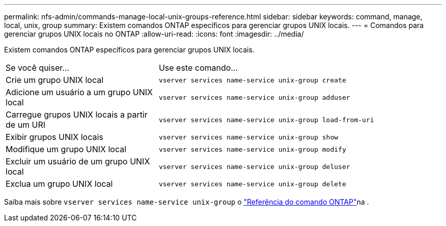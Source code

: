 ---
permalink: nfs-admin/commands-manage-local-unix-groups-reference.html 
sidebar: sidebar 
keywords: command, manage, local, unix, group 
summary: Existem comandos ONTAP específicos para gerenciar grupos UNIX locais. 
---
= Comandos para gerenciar grupos UNIX locais no ONTAP
:allow-uri-read: 
:icons: font
:imagesdir: ../media/


[role="lead"]
Existem comandos ONTAP específicos para gerenciar grupos UNIX locais.

[cols="35,65"]
|===


| Se você quiser... | Use este comando... 


 a| 
Crie um grupo UNIX local
 a| 
`vserver services name-service unix-group create`



 a| 
Adicione um usuário a um grupo UNIX local
 a| 
`vserver services name-service unix-group adduser`



 a| 
Carregue grupos UNIX locais a partir de um URI
 a| 
`vserver services name-service unix-group load-from-uri`



 a| 
Exibir grupos UNIX locais
 a| 
`vserver services name-service unix-group show`



 a| 
Modifique um grupo UNIX local
 a| 
`vserver services name-service unix-group modify`



 a| 
Excluir um usuário de um grupo UNIX local
 a| 
`vserver services name-service unix-group deluser`



 a| 
Exclua um grupo UNIX local
 a| 
`vserver services name-service unix-group delete`

|===
Saiba mais sobre `vserver services name-service unix-group` o link:https://docs.netapp.com/us-en/ontap-cli/search.html?q=vserver+services+name-service+unix-group["Referência do comando ONTAP"^]na .
